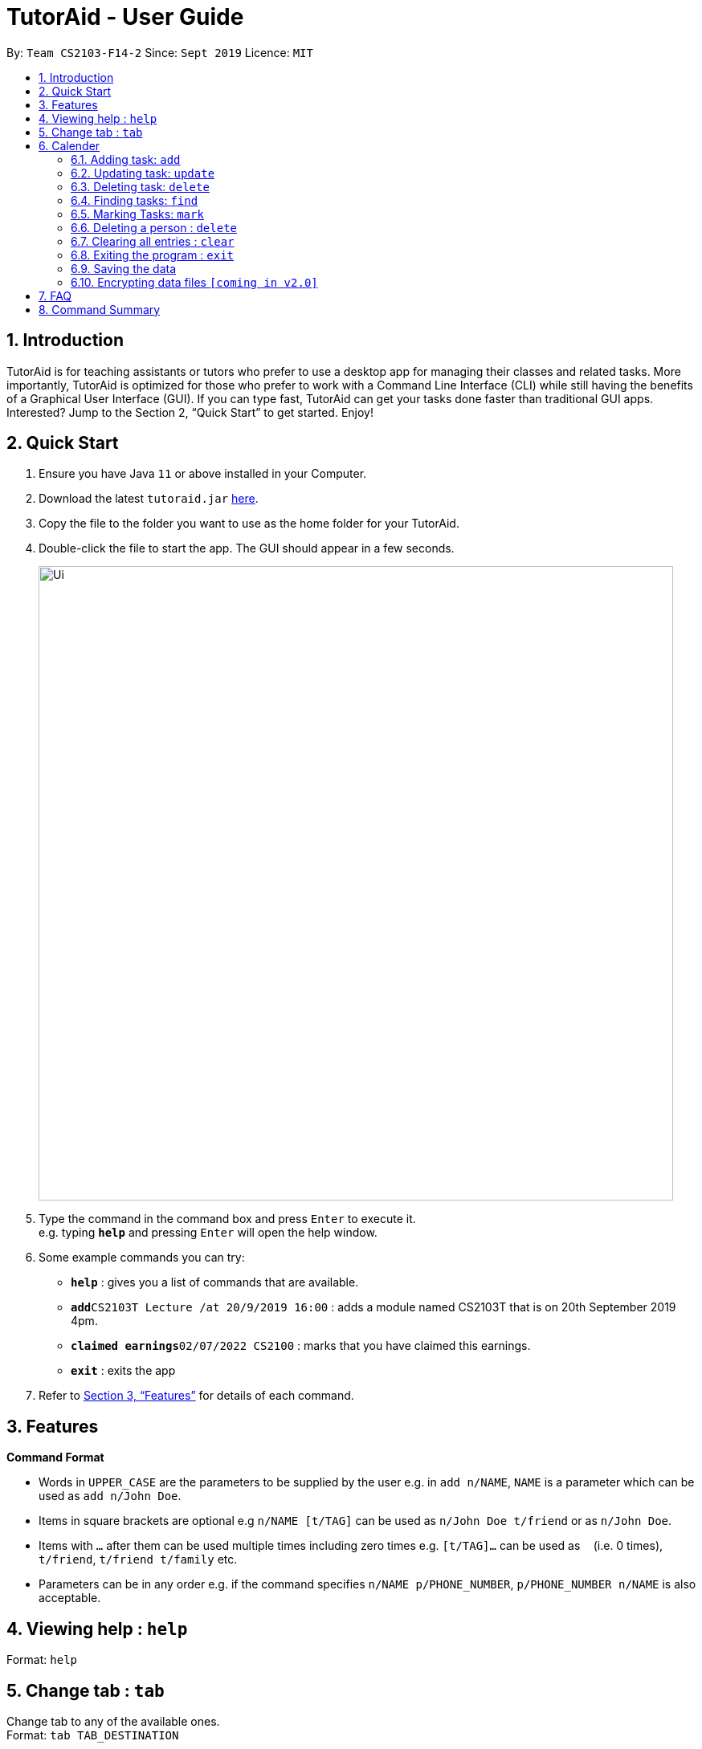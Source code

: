 = TutorAid - User Guide
:site-section: UserGuide
:toc:
:toc-title:
:toc-placement: preamble
:sectnums:
:imagesDir: images
:stylesDir: stylesheets
:xrefstyle: full
:experimental:
ifdef::env-github[]
:tip-caption: :bulb:
:note-caption: :information_source:
endif::[]
:repoURL: https://github.com/se-edu/addressbook-level3

By: `Team CS2103-F14-2`      Since: `Sept 2019`      Licence: `MIT`

== Introduction

TutorAid is for teaching assistants or tutors who prefer to use a desktop app for managing their classes and related tasks. More importantly, TutorAid is optimized for those who prefer to work with a Command Line Interface (CLI) while still having the benefits of a Graphical User Interface (GUI). If you can type fast, TutorAid can get your tasks done faster than traditional GUI apps. Interested? Jump to the Section 2, “Quick Start” to get started. Enjoy!

== Quick Start

.  Ensure you have Java `11` or above installed in your Computer.
.  Download the latest `tutoraid.jar` link:{repoURL}/releases[here].
.  Copy the file to the folder you want to use as the home folder for your TutorAid.
.  Double-click the file to start the app. The GUI should appear in a few seconds.
+
image::Ui.png[width="790"]
+
.  Type the command in the command box and press kbd:[Enter] to execute it. +
e.g. typing *`help`* and pressing kbd:[Enter] will open the help window.
.  Some example commands you can try:


* *`help`* : gives you a list of commands that are available.
* **`add`**`CS2103T Lecture /at 20/9/2019 16:00` : adds a module named CS2103T that is on 20th September 2019 4pm.
* **`claimed earnings`**`02/07/2022 CS2100` : marks that you have claimed this earnings.
* *`exit`* : exits the app

.  Refer to <<Features>> for details of each command.

[[Features]]
== Features

====
*Command Format*

* Words in `UPPER_CASE` are the parameters to be supplied by the user e.g. in `add n/NAME`, `NAME` is a parameter which can be used as `add n/John Doe`.
* Items in square brackets are optional e.g `n/NAME [t/TAG]` can be used as `n/John Doe t/friend` or as `n/John Doe`.
* Items with `…`​ after them can be used multiple times including zero times e.g. `[t/TAG]...` can be used as `{nbsp}` (i.e. 0 times), `t/friend`, `t/friend t/family` etc.
* Parameters can be in any order e.g. if the command specifies `n/NAME p/PHONE_NUMBER`, `p/PHONE_NUMBER n/NAME` is also acceptable.
====

== Viewing help : `help`

Format: `help`

== Change tab : `tab`

Change tab to any of the available ones. +
Format: `tab TAB_DESTINATION`

Examples:

* `tab calendar`
* `tab student profile`

== Calender

=== Adding task: `add`

Adds a task to one or more time slots. +
Format: `add DESCRIPTION /at TIME, ...`

[TIP]
A task can have more than one time slots.

Examples:

* `add CS2103T Lecture /at 20/9/2019 16:00,  4/10/2019 16:00`
* `add MA1521 Lecture /at 02/11/2020 14:00`

=== Updating task: `update`

Update task information. +
Format: `update INDEX ATTRIBUTE UPDATE_INFO`

Examples:

* `update 2 time 10/10/2019 18:00`

=== Deleting task: `delete`

Deletes selected task. +
Format: `delete INDEX ...`

[TIP]
You can delete more than one tasks at a time.

Examples:

* `delete 1 3 6`

=== Finding tasks: `find`

Find specific task.

==== By Index:

Format: `find INDEX`

Examples:

* `find 3`

==== By Keyword:

Format: `find KEYWORD, KEYWORD 2, ...`

[TIP]
You can find using more than one keyword at a time.

Examples:

* `find CS2103T, Lecture`

==== By Time:

Format: `find TIME`

Examples:

* `find 1400`

=== Marking Tasks: `mark`

Finds persons whose names contain any of the given keywords. +
Format: `find KEYWORD [MORE_KEYWORDS]`

****
* The search is case insensitive. e.g `hans` will match `Hans`
* The order of the keywords does not matter. e.g. `Hans Bo` will match `Bo Hans`
* Only the name is searched.
* Only full words will be matched e.g. `Han` will not match `Hans`
* Persons matching at least one keyword will be returned (i.e. `OR` search). e.g. `Hans Bo` will return `Hans Gruber`, `Bo Yang`
****

Examples:

* `find John` +
Returns `john` and `John Doe`
* `find Betsy Tim John` +
Returns any person having names `Betsy`, `Tim`, or `John`

// tag::delete[]
=== Deleting a person : `delete`

Deletes the specified person from the address book. +
Format: `delete INDEX`

****
* Deletes the person at the specified `INDEX`.
* The index refers to the index number shown in the displayed person list.
* The index *must be a positive integer* 1, 2, 3, ...
****

Examples:

* `list` +
`delete 2` +
Deletes the 2nd person in the address book.
* `find Betsy` +
`delete 1` +
Deletes the 1st person in the results of the `find` command.

// end::delete[]
=== Clearing all entries : `clear`

Clears all entries from the address book. +
Format: `clear`

=== Exiting the program : `exit`

Exits the program. +
Format: `exit`

=== Saving the data

Address book data are saved in the hard disk automatically after any command that changes the data. +
There is no need to save manually.

// tag::dataencryption[]
=== Encrypting data files `[coming in v2.0]`

_{explain how the user can enable/disable data encryption}_
// end::dataencryption[]

== FAQ

*Q*: How do I transfer my data to another Computer? +
*A*: Install the app in the other computer and overwrite the empty data file it creates with the file that contains the data of your previous Address Book folder.

== Command Summary

* *Add* `add n/NAME p/PHONE_NUMBER e/EMAIL a/ADDRESS [t/TAG]...` +
e.g. `add n/James Ho p/22224444 e/jamesho@example.com a/123, Clementi Rd, 1234665 t/friend t/colleague`
* *Clear* : `clear`
* *Delete* : `delete INDEX` +
e.g. `delete 3`
* *Edit* : `edit INDEX [n/NAME] [p/PHONE_NUMBER] [e/EMAIL] [a/ADDRESS] [t/TAG]...` +
e.g. `edit 2 n/James Lee e/jameslee@example.com`
* *Find* : `find KEYWORD [MORE_KEYWORDS]` +
e.g. `find James Jake`
* *List* : `list`
* *Help* : `help`
